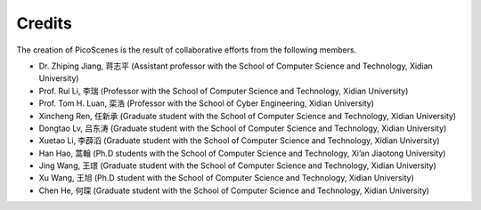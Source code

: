 Credits
==========

The creation of PicoScenes is the result of collaborative efforts from the following members.

- Dr. Zhiping Jiang, 蒋志平 (Assistant professor with the School of Computer Science and Technology, Xidian University)
- Prof. Rui Li, 李瑞 (Professor with the School of Computer Science and Technology, Xidian University)
- Prof. Tom H. Luan, 栾浩 (Professor with the School of Cyber Engineering, Xidian University)
- Xincheng Ren, 任新承 (Graduate student with the School of Computer Science and Technology, Xidian University)
- Dongtao Lv, 吕东涛 (Graduate student with the School of Computer Science and Technology, Xidian University)
- Xuetao Li, 李薜滔 (Graduate student with the School of Computer Science and Technology, Xidian University)
- Han Hao, 蒿翰 (Ph.D students with the School of Computer Science and Technology, Xi’an Jiaotong University)
- Jing Wang, 王璟 (Graduate student with the School of Computer Science and Technology, Xidian University)
- Xu Wang, 王旭 (Ph.D student with the School of Computer Science and Technology, Xidian University)
- Chen He, 何琛 (Graduate student with the School of Computer Science and Technology, Xidian University)